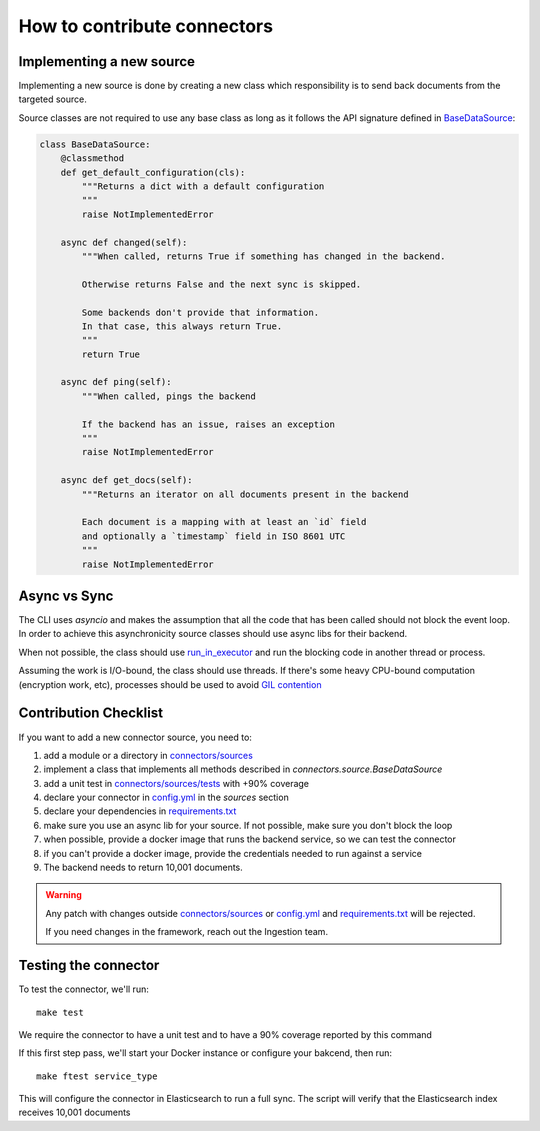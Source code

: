 How to contribute connectors
============================


Implementing a new source
:::::::::::::::::::::::::

Implementing a new source is done by creating a new class which responsibility
is to send back documents from the targeted source.

Source classes are not required to use any base class as long
as it follows the API signature defined in `BaseDataSource <connectors/source.py>`_:

.. code-block:: python

    class BaseDataSource:
        @classmethod
        def get_default_configuration(cls):
            """Returns a dict with a default configuration
            """
            raise NotImplementedError

        async def changed(self):
            """When called, returns True if something has changed in the backend.

            Otherwise returns False and the next sync is skipped.

            Some backends don't provide that information.
            In that case, this always return True.
            """
            return True

        async def ping(self):
            """When called, pings the backend

            If the backend has an issue, raises an exception
            """
            raise NotImplementedError

        async def get_docs(self):
            """Returns an iterator on all documents present in the backend

            Each document is a mapping with at least an `id` field
            and optionally a `timestamp` field in ISO 8601 UTC
            """
            raise NotImplementedError


Async vs Sync
:::::::::::::

The CLI uses `asyncio` and makes the assumption that all the code that has been
called should not block the event loop. In order to achieve this asynchronicity
source classes should use async libs for their backend.

When not possible, the class should use `run_in_executor <https://docs.python.org/3/library/asyncio-eventloop.html#executing-code-in-thread-or-process-pools>`_
and run the blocking code in another thread or process.

Assuming the work is I/O-bound, the class should use threads. If there's some
heavy CPU-bound computation (encryption work, etc), processes should be used to
avoid `GIL contention <https://realpython.com/python-gil/>`_


Contribution Checklist
::::::::::::::::::::::


If you want to add a new connector source, you need to:

1. add a module or a directory in `connectors/sources <connectors/sources>`_
2. implement a class that implements all methods described in `connectors.source.BaseDataSource`
3. add a unit test in `connectors/sources/tests <connectors/sources/tests>`_ with +90% coverage
4. declare your connector in `config.yml <config.yml>`_ in the `sources` section
5. declare your dependencies in `requirements.txt <requirements.txt>`_
6. make sure you use an async lib for your source. If not possible, make sure you don't block the loop
7. when possible, provide a docker image that runs the backend service, so we can test the connector
8. if you can't provide a docker image, provide the credentials needed to run against a service
9. The backend needs to return 10,001 documents.


.. warning::

   Any patch with changes outside `connectors/sources <connectors/sources>`_ or `config.yml <config.yml>`_
   and `requirements.txt <requirements.txt>`_ will be rejected.

   If you need changes in the framework, reach out the Ingestion team.


Testing the connector
:::::::::::::::::::::

To test the connector, we'll run::

   make test

We require the connector to have a unit test and to have a 90% coverage reported by this command

If this first step pass, we'll start your Docker instance or configure your bakcend, then run::

   make ftest service_type

This will configure the connector in Elasticsearch to run a full sync.
The script will verify that the Elasticsearch index receives 10,001 documents


